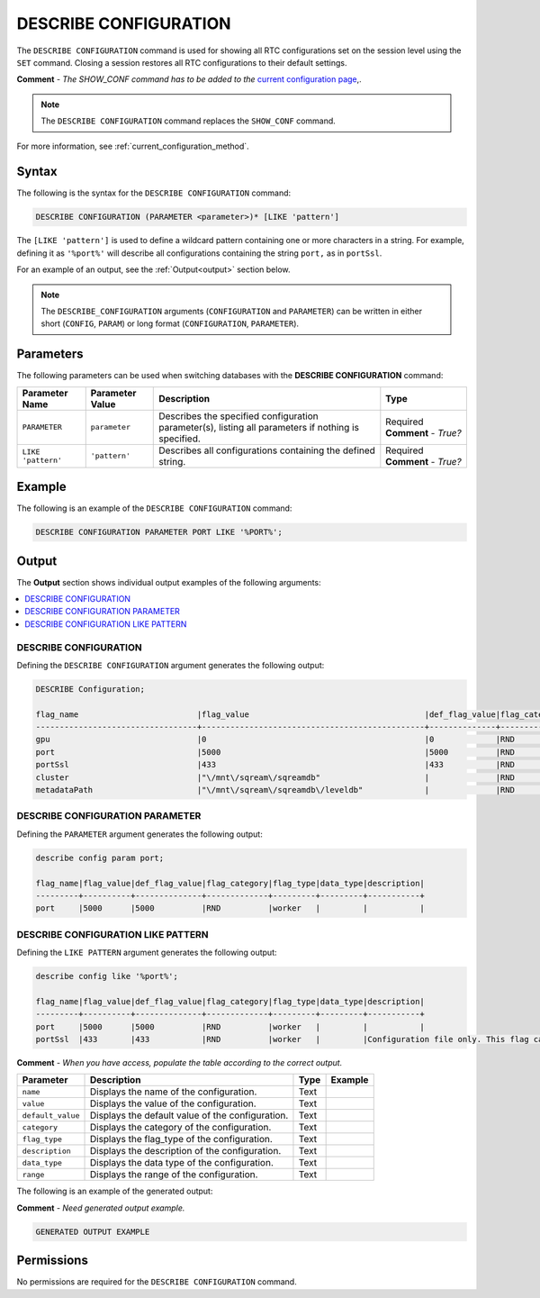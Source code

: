 .. _describe_configuration:

*****************
DESCRIBE CONFIGURATION
*****************
The ``DESCRIBE CONFIGURATION`` command is used for showing all RTC configurations set on the session level using the ``SET`` command. Closing a session restores all RTC configurations to their default settings.

**Comment** - *The SHOW_CONF command has to be added to the* `current configuration page <https://docs.sqream.com/en/latest/configuration_guides/current_configuration_method.html#regular-flag-types>`_,.

.. note:: The ``DESCRIBE CONFIGURATION`` command replaces the ``SHOW_CONF`` command. 

For more information, see :ref:`current_configuration_method`.

Syntax
==========
The following is the syntax for the ``DESCRIBE CONFIGURATION`` command:

.. code-block:: postgres

   DESCRIBE CONFIGURATION (PARAMETER <parameter>)* [LIKE 'pattern']
   
The ``[LIKE 'pattern']`` is used to define a wildcard pattern containing one or more characters in a string. For example, defining it as ``'%port%'`` will describe all configurations containing the string ``port,`` as in ``portSsl``.

For an example of an output, see the :ref:`Output<output>` section below.
     
.. note::  The ``DESCRIBE_CONFIGURATION`` arguments (``CONFIGURATION`` and ``PARAMETER``) can be written in either short (``CONFIG``, ``PARAM``) or long format (``CONFIGURATION``, ``PARAMETER``).
   
Parameters
============
The following parameters can be used when switching databases with the **DESCRIBE CONFIGURATION** command:

.. list-table:: 
   :widths: auto
   :header-rows: 1
   
   * - Parameter Name
     - Parameter Value
     - Description
     - Type
   * - ``PARAMETER``
     - ``parameter``
     - Describes the specified configuration parameter(s), listing all parameters if nothing is specified.
     - Required **Comment** - *True?*
   * - ``LIKE 'pattern'``
     - ``'pattern'``
     - Describes all configurations containing the defined string.
     - Required **Comment** - *True?*

Example
==============
The following is an example of the ``DESCRIBE CONFIGURATION`` command:

.. code-block:: postgres   

   DESCRIBE CONFIGURATION PARAMETER PORT LIKE '%PORT%';

.. _output:
	 
Output
=============
The **Output** section shows individual output examples of the following arguments:

.. contents:: 
   :local:
   :depth: 1
   
DESCRIBE CONFIGURATION
-------------------------   
Defining the ``DESCRIBE CONFIGURATION`` argument generates the following output:

.. code-block:: postgres   

   DESCRIBE Configuration;

   flag_name                         |flag_value                                     |def_flag_value|flag_category|flag_type|data_type|description                                                                                                                                                                                                                                                    |
   ----------------------------------+-----------------------------------------------+--------------+-------------+---------+---------+---------------------------------------------------------------------------------------------------------------------------------------------------------------------------------------------------------------------------------------------------------------+
   gpu                               |0                                              |0             |RND          |worker   |         |                                                                                                                                                                                                                                                               |
   port                              |5000                                           |5000          |RND          |worker   |         |                                                                                                                                                                                                                                                               |
   portSsl                           |433                                            |433           |RND          |worker   |         |Configuration file only. This flag can only be set before the daemon starts. It cannot be changed dynamically. Port conflicts will cause the server not to start.¶If the daemon has started, this was probably set correctly. Connect with a client such as Cli|
   cluster                           |"\/mnt\/sqream\/sqreamdb"                      |              |RND          |worker   |         |                                                                                                                                                                                                                                                               |
   metadataPath                      |"\/mnt\/sqream\/sqreamdb\/leveldb"             |              |RND          |worker   |         |  
   
DESCRIBE CONFIGURATION PARAMETER
------------------------
Defining the ``PARAMETER`` argument generates the following output:

.. code-block:: postgres   

   describe config param port;

   flag_name|flag_value|def_flag_value|flag_category|flag_type|data_type|description|
   ---------+----------+--------------+-------------+---------+---------+-----------+
   port     |5000      |5000          |RND          |worker   |         |           |

DESCRIBE CONFIGURATION LIKE PATTERN
------------------------   
Defining the ``LIKE PATTERN`` argument generates the following output:

.. code-block:: postgres   

   describe config like '%port%';

   flag_name|flag_value|def_flag_value|flag_category|flag_type|data_type|description|
   ---------+----------+--------------+-------------+---------+---------+-----------+
   port     |5000      |5000          |RND          |worker   |         |           |
   portSsl  |433       |433           |RND          |worker   |         |Configuration file only. This flag can only be set before the daemon starts. It cannot be changed dynamically. Port conflicts will cause the server not to start.¶If the daemon has started, this was probably set correctly. Connect with a client such as Cli|

**Comment** - *When you have access, populate the table according to the correct output.*

.. list-table:: 
   :widths: auto
   :header-rows: 1
   
   * - Parameter
     - Description
     - Type
     - Example
   * - ``name``
     - Displays the name of the configuration.
     - Text
     - 
   * - ``value``
     - Displays the value of the configuration.
     - Text
     - 
   * - ``default_value``
     - Displays the default value of the configuration.
     - Text
     - 
   * - ``category``
     - Displays the category of the configuration.
     - Text
     - 
   * - ``flag_type``
     - Displays the flag_type of the configuration.
     - Text
     - 
   * - ``description``
     - Displays the description of the configuration.
     - Text
     - 
   * - ``data_type``
     - Displays the data type of the configuration.
     - Text
     - 
   * - ``range``
     - Displays the range of the configuration.
     - Text
     - 
	 
The following is an example of the generated output:

**Comment** - *Need generated output example.*

.. code-block:: postgres
   
   GENERATED OUTPUT EXAMPLE

Permissions
=============
No permissions are required for the ``DESCRIBE CONFIGURATION`` command.